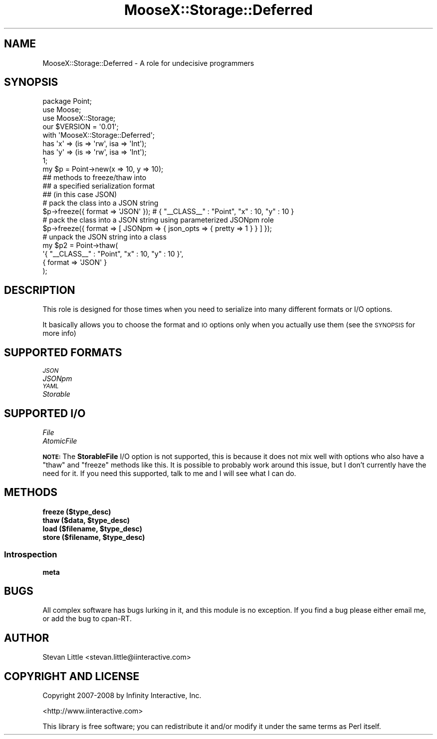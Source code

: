 .\" Automatically generated by Pod::Man 2.23 (Pod::Simple 3.14)
.\"
.\" Standard preamble:
.\" ========================================================================
.de Sp \" Vertical space (when we can't use .PP)
.if t .sp .5v
.if n .sp
..
.de Vb \" Begin verbatim text
.ft CW
.nf
.ne \\$1
..
.de Ve \" End verbatim text
.ft R
.fi
..
.\" Set up some character translations and predefined strings.  \*(-- will
.\" give an unbreakable dash, \*(PI will give pi, \*(L" will give a left
.\" double quote, and \*(R" will give a right double quote.  \*(C+ will
.\" give a nicer C++.  Capital omega is used to do unbreakable dashes and
.\" therefore won't be available.  \*(C` and \*(C' expand to `' in nroff,
.\" nothing in troff, for use with C<>.
.tr \(*W-
.ds C+ C\v'-.1v'\h'-1p'\s-2+\h'-1p'+\s0\v'.1v'\h'-1p'
.ie n \{\
.    ds -- \(*W-
.    ds PI pi
.    if (\n(.H=4u)&(1m=24u) .ds -- \(*W\h'-12u'\(*W\h'-12u'-\" diablo 10 pitch
.    if (\n(.H=4u)&(1m=20u) .ds -- \(*W\h'-12u'\(*W\h'-8u'-\"  diablo 12 pitch
.    ds L" ""
.    ds R" ""
.    ds C` ""
.    ds C' ""
'br\}
.el\{\
.    ds -- \|\(em\|
.    ds PI \(*p
.    ds L" ``
.    ds R" ''
'br\}
.\"
.\" Escape single quotes in literal strings from groff's Unicode transform.
.ie \n(.g .ds Aq \(aq
.el       .ds Aq '
.\"
.\" If the F register is turned on, we'll generate index entries on stderr for
.\" titles (.TH), headers (.SH), subsections (.SS), items (.Ip), and index
.\" entries marked with X<> in POD.  Of course, you'll have to process the
.\" output yourself in some meaningful fashion.
.ie \nF \{\
.    de IX
.    tm Index:\\$1\t\\n%\t"\\$2"
..
.    nr % 0
.    rr F
.\}
.el \{\
.    de IX
..
.\}
.\"
.\" Accent mark definitions (@(#)ms.acc 1.5 88/02/08 SMI; from UCB 4.2).
.\" Fear.  Run.  Save yourself.  No user-serviceable parts.
.    \" fudge factors for nroff and troff
.if n \{\
.    ds #H 0
.    ds #V .8m
.    ds #F .3m
.    ds #[ \f1
.    ds #] \fP
.\}
.if t \{\
.    ds #H ((1u-(\\\\n(.fu%2u))*.13m)
.    ds #V .6m
.    ds #F 0
.    ds #[ \&
.    ds #] \&
.\}
.    \" simple accents for nroff and troff
.if n \{\
.    ds ' \&
.    ds ` \&
.    ds ^ \&
.    ds , \&
.    ds ~ ~
.    ds /
.\}
.if t \{\
.    ds ' \\k:\h'-(\\n(.wu*8/10-\*(#H)'\'\h"|\\n:u"
.    ds ` \\k:\h'-(\\n(.wu*8/10-\*(#H)'\`\h'|\\n:u'
.    ds ^ \\k:\h'-(\\n(.wu*10/11-\*(#H)'^\h'|\\n:u'
.    ds , \\k:\h'-(\\n(.wu*8/10)',\h'|\\n:u'
.    ds ~ \\k:\h'-(\\n(.wu-\*(#H-.1m)'~\h'|\\n:u'
.    ds / \\k:\h'-(\\n(.wu*8/10-\*(#H)'\z\(sl\h'|\\n:u'
.\}
.    \" troff and (daisy-wheel) nroff accents
.ds : \\k:\h'-(\\n(.wu*8/10-\*(#H+.1m+\*(#F)'\v'-\*(#V'\z.\h'.2m+\*(#F'.\h'|\\n:u'\v'\*(#V'
.ds 8 \h'\*(#H'\(*b\h'-\*(#H'
.ds o \\k:\h'-(\\n(.wu+\w'\(de'u-\*(#H)/2u'\v'-.3n'\*(#[\z\(de\v'.3n'\h'|\\n:u'\*(#]
.ds d- \h'\*(#H'\(pd\h'-\w'~'u'\v'-.25m'\f2\(hy\fP\v'.25m'\h'-\*(#H'
.ds D- D\\k:\h'-\w'D'u'\v'-.11m'\z\(hy\v'.11m'\h'|\\n:u'
.ds th \*(#[\v'.3m'\s+1I\s-1\v'-.3m'\h'-(\w'I'u*2/3)'\s-1o\s+1\*(#]
.ds Th \*(#[\s+2I\s-2\h'-\w'I'u*3/5'\v'-.3m'o\v'.3m'\*(#]
.ds ae a\h'-(\w'a'u*4/10)'e
.ds Ae A\h'-(\w'A'u*4/10)'E
.    \" corrections for vroff
.if v .ds ~ \\k:\h'-(\\n(.wu*9/10-\*(#H)'\s-2\u~\d\s+2\h'|\\n:u'
.if v .ds ^ \\k:\h'-(\\n(.wu*10/11-\*(#H)'\v'-.4m'^\v'.4m'\h'|\\n:u'
.    \" for low resolution devices (crt and lpr)
.if \n(.H>23 .if \n(.V>19 \
\{\
.    ds : e
.    ds 8 ss
.    ds o a
.    ds d- d\h'-1'\(ga
.    ds D- D\h'-1'\(hy
.    ds th \o'bp'
.    ds Th \o'LP'
.    ds ae ae
.    ds Ae AE
.\}
.rm #[ #] #H #V #F C
.\" ========================================================================
.\"
.IX Title "MooseX::Storage::Deferred 3"
.TH MooseX::Storage::Deferred 3 "2011-04-29" "perl v5.12.5" "User Contributed Perl Documentation"
.\" For nroff, turn off justification.  Always turn off hyphenation; it makes
.\" way too many mistakes in technical documents.
.if n .ad l
.nh
.SH "NAME"
MooseX::Storage::Deferred \- A role for undecisive programmers
.SH "SYNOPSIS"
.IX Header "SYNOPSIS"
.Vb 3
\&  package Point;
\&  use Moose;
\&  use MooseX::Storage;
\&
\&  our $VERSION = \*(Aq0.01\*(Aq;
\&
\&  with \*(AqMooseX::Storage::Deferred\*(Aq;
\&
\&  has \*(Aqx\*(Aq => (is => \*(Aqrw\*(Aq, isa => \*(AqInt\*(Aq);
\&  has \*(Aqy\*(Aq => (is => \*(Aqrw\*(Aq, isa => \*(AqInt\*(Aq);
\&
\&  1;
\&
\&  my $p = Point\->new(x => 10, y => 10);
\&
\&  ## methods to freeze/thaw into
\&  ## a specified serialization format
\&  ## (in this case JSON)
\&
\&  # pack the class into a JSON string
\&  $p\->freeze({ format => \*(AqJSON\*(Aq }); # { "_\|_CLASS_\|_" : "Point", "x" : 10, "y" : 10 }
\&
\&  # pack the class into a JSON string using parameterized JSONpm role
\&  $p\->freeze({ format => [ JSONpm => { json_opts => { pretty => 1 } } ] });
\&
\&  # unpack the JSON string into a class
\&  my $p2 = Point\->thaw(
\&      \*(Aq{ "_\|_CLASS_\|_" : "Point", "x" : 10, "y" : 10 }\*(Aq,
\&      { format => \*(AqJSON\*(Aq }
\&  );
.Ve
.SH "DESCRIPTION"
.IX Header "DESCRIPTION"
This role is designed for those times when you need to
serialize into many different formats or I/O options.
.PP
It basically allows you to choose the format and \s-1IO\s0
options only when you actually use them (see the
\&\s-1SYNOPSIS\s0 for more info)
.SH "SUPPORTED FORMATS"
.IX Header "SUPPORTED FORMATS"
.IP "\fI\s-1JSON\s0\fR" 4
.IX Item "JSON"
.PD 0
.IP "\fIJSONpm\fR" 4
.IX Item "JSONpm"
.IP "\fI\s-1YAML\s0\fR" 4
.IX Item "YAML"
.IP "\fIStorable\fR" 4
.IX Item "Storable"
.PD
.SH "SUPPORTED I/O"
.IX Header "SUPPORTED I/O"
.IP "\fIFile\fR" 4
.IX Item "File"
.PD 0
.IP "\fIAtomicFile\fR" 4
.IX Item "AtomicFile"
.PD
.PP
\&\fB\s-1NOTE:\s0\fR The \fBStorableFile\fR I/O option is not supported,
this is because it does not mix well with options who also
have a \f(CW\*(C`thaw\*(C'\fR and \f(CW\*(C`freeze\*(C'\fR methods like this. It is possible
to probably work around this issue, but I don't currently
have the need for it. If you need this supported, talk to me
and I will see what I can do.
.SH "METHODS"
.IX Header "METHODS"
.IP "\fBfreeze ($type_desc)\fR" 4
.IX Item "freeze ($type_desc)"
.PD 0
.ie n .IP "\fBthaw ($data, \fB$type_desc\fB)\fR" 4
.el .IP "\fBthaw ($data, \f(CB$type_desc\fB)\fR" 4
.IX Item "thaw ($data, $type_desc)"
.ie n .IP "\fBload ($filename, \fB$type_desc\fB)\fR" 4
.el .IP "\fBload ($filename, \f(CB$type_desc\fB)\fR" 4
.IX Item "load ($filename, $type_desc)"
.ie n .IP "\fBstore ($filename, \fB$type_desc\fB)\fR" 4
.el .IP "\fBstore ($filename, \f(CB$type_desc\fB)\fR" 4
.IX Item "store ($filename, $type_desc)"
.PD
.SS "Introspection"
.IX Subsection "Introspection"
.IP "\fBmeta\fR" 4
.IX Item "meta"
.SH "BUGS"
.IX Header "BUGS"
All complex software has bugs lurking in it, and this module is no
exception. If you find a bug please either email me, or add the bug
to cpan-RT.
.SH "AUTHOR"
.IX Header "AUTHOR"
Stevan Little <stevan.little@iinteractive.com>
.SH "COPYRIGHT AND LICENSE"
.IX Header "COPYRIGHT AND LICENSE"
Copyright 2007\-2008 by Infinity Interactive, Inc.
.PP
<http://www.iinteractive.com>
.PP
This library is free software; you can redistribute it and/or modify
it under the same terms as Perl itself.
